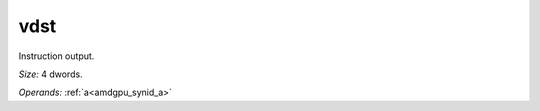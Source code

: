 ..
    **************************************************
    *                                                *
    *   Automatically generated file, do not edit!   *
    *                                                *
    **************************************************

.. _amdgpu_synid_gfx908_vdst_3:

vdst
====

Instruction output.

*Size:* 4 dwords.

*Operands:* :ref:`a<amdgpu_synid_a>`
